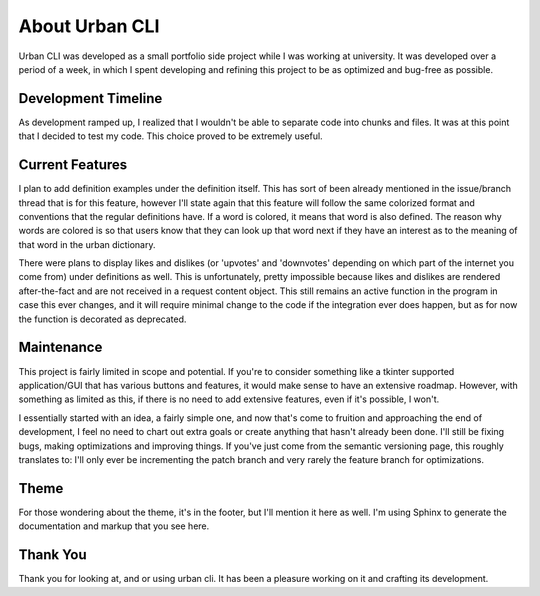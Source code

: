 About Urban CLI
===============

Urban CLI was developed as a small portfolio side project while I was working at university. It was developed over a period of a week, in which I spent developing and refining this project to be as optimized and bug-free as possible.

Development Timeline
--------------------

As development ramped up, I realized that I wouldn't be able to separate code into chunks and files. It was at this point that I decided to test my code. This choice proved to be extremely useful.

Current Features
----------------
I plan to add definition examples under the definition itself. This has sort of been already mentioned in the issue/branch thread that is for this feature, however I'll state again that this feature will follow the same colorized format and conventions that the regular definitions have. If a word is colored, it means that word is also defined. The reason why words are colored is so that users know that they can look up that word next if they have an interest as to the meaning of that word in the urban dictionary.

There were plans to display likes and dislikes (or 'upvotes' and 'downvotes' depending on which part of the internet you come from) under definitions as well. This is unfortunately, pretty impossible because likes and dislikes are rendered after-the-fact and are not received in a request content object. This still remains an active function in the program in case this ever changes, and it will require minimal change to the code if the integration ever does happen, but as for now the function is decorated as deprecated.

Maintenance
------------
This project is fairly limited in scope and potential. If you're to consider something like a tkinter supported application/GUI that has various buttons and features, it would make sense to have an extensive roadmap. However, with something as limited as this, if there is no need to add extensive features, even if it's possible, I won't.

I essentially started with an idea, a fairly simple one, and now that's come to fruition and approaching the end of development, I feel no need to chart out extra goals or create anything that hasn't already been done. I'll still be fixing bugs, making optimizations and improving things. If you've just come from the semantic versioning page, this roughly translates to: I'll only ever be incrementing the patch branch and very rarely the feature branch for optimizations.

Theme
-----

For those wondering about the theme, it's in the footer, but I'll mention it here as well. I'm using Sphinx to generate the documentation and markup that you see here.


Thank You
---------

Thank you for looking at, and or using urban cli. It has been a pleasure working on it and crafting its development.

